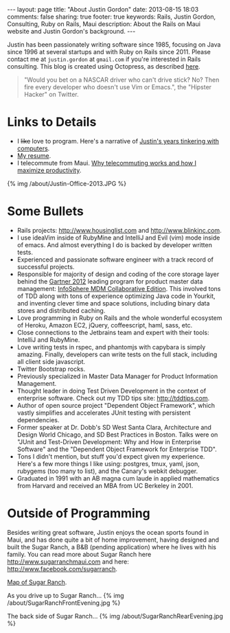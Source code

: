 #+BEGIN_HTML
---
layout: page
title: "About Justin Gordon"
date: 2013-08-15 18:03
comments: false
sharing: true
footer: true
keywords: Rails, Justin Gordon, Consulting, Ruby on Rails, Maui
description: About the Rails on Maui website and Justin Gordon's background.
---
#+END_HTML
Justin has been passionately writing software since 1985, focusing on Java since
1996 at several startups and with Ruby on Rails since 2011. Please contact me at
=justin.gordon= at =gmail.com= if you're interested in Rails consulting. This
blog is created using Octopress, as described [[file:../blog/2013/04/27/octopress-setup-with-github-and-org-mode/index.html][here]].

#+begin_quote
"Would you bet on a NASCAR driver who can't drive stick? No? Then fire every
developer who doesn't use Vim or Emacs.", the "Hipster Hacker" on Twitter.
#+end_quote

* Links to Details
+ I +like+ love to program. Here's a narrative of [[file:about-justin-gordon-programming.html][Justin's years tinkering with computers]].
+ [[file:justin-gordon-resume.html][My resume]].
+ I telecommute from Maui. [[file:telecommuting.html][Why telecommuting works and how I maximize productivity]].

{% img /about/Justin-Office-2013.JPG %}

* Some Bullets
+ Rails projects: http://www.housinglist.com and http://www.blinkinc.com.
+ I use ideaVim inside of RubyMine and IntelliJ and Evil (vim) mode inside of
  emacs. And almost everything I do is backed by developer written tests.
+ Experienced and passionate software engineer with a track record of successful projects.
+ Responsible for majority of design and coding of the core storage layer behind
  the [[http://public.dhe.ibm.com/common/ssi/ecm/en/iml14344usen/IML14344USEN.PDF][Gartner 2012]] leading program for product master data management:
  [[http://www-01.ibm.com/software/data/infosphere/mdm/collaborative.html][InfoSphere MDM Collaborative Edition]]. This involved tons of TDD along with
  tons of experience optimizing Java code in Yourkit, and inventing clever time
  and space solutions, including binary data stores and distributed caching.
+ Love programming in Ruby on Rails and the whole wonderful ecosystem of Heroku,
  Amazon EC2, jQuery, coffeescript, haml, sass, etc.
+ Close connections to the Jetbrains team and expert with their tools: IntelliJ and RubyMine.
+ Love writing tests in rspec, and phantomjs with capybara is simply amazing.
  Finally, developers can write tests on the full stack, including all client
  side javascript.
+ Twitter Bootstrap rocks.
+ Previously specialized in Master Data Manager for Product Information Management.
+ Thought leader in doing Test Driven Development in the context of enterprise
  software. Check out my TDD tips site: http://tddtips.com.  
+ Author of open source project "Dependent Object Framework", which vastly
  simplifies and accelerates JUnit testing with persistent dependencies.
+ Former speaker at Dr. Dobb's SD West Santa Clara, Architecture and Design
  World Chicago, and SD Best Practices in Boston. Talks were on "JUnit and
  Test-Driven Development: Why and How in Enterprise Software" and the
  "Dependent Object Framework for Enterprise TDD".
+ Tons I didn't mention, but stuff you'd expect given my experience. Here's a
  few more things I like using: postgres, tmux, yaml, json, rubygems (too many
  to list), and the Canary's webkit debugger.
+ Graduated in 1991 with an AB magna cum laude in applied mathematics from
  Harvard and received an MBA from UC Berkeley in 2001.

* Outside of Programming
Besides writing great software, Justin enjoys the ocean sports found in Maui,
and has done quite a bit of home improvement, having designed and built the
Sugar Ranch, a B&B (pending application) where he lives with his family. You can
read more about Sugar Ranch here http://www.sugarranchmaui.com and here:
http://www.facebook.com/sugarranch.


[[https://maps.google.com/maps?q%3D141%2BMakahiki%2BSt,%2BPaia,%2BHI&hl%3Den&ll%3D20.908851,-156.408621&spn%3D0.002944,0.003433&sll%3D20.46,-157.505&sspn%3D12.075058,9.876709&oq%3D141&t%3Dw&hnear%3D141%2BMakahiki%2BSt,%2BPaia,%2BMaui,%2BHawaii%2B96779&z%3D19&iwloc%3Dr0&source%3Dgplus-ogsb][Map of Sugar Ranch]].

As you drive up to Sugar Ranch...
{% img /about/SugarRanchFrontEvening.jpg %}

The back side of Sugar Ranch...
{% img /about/SugarRanchRearEvening.jpg %}
